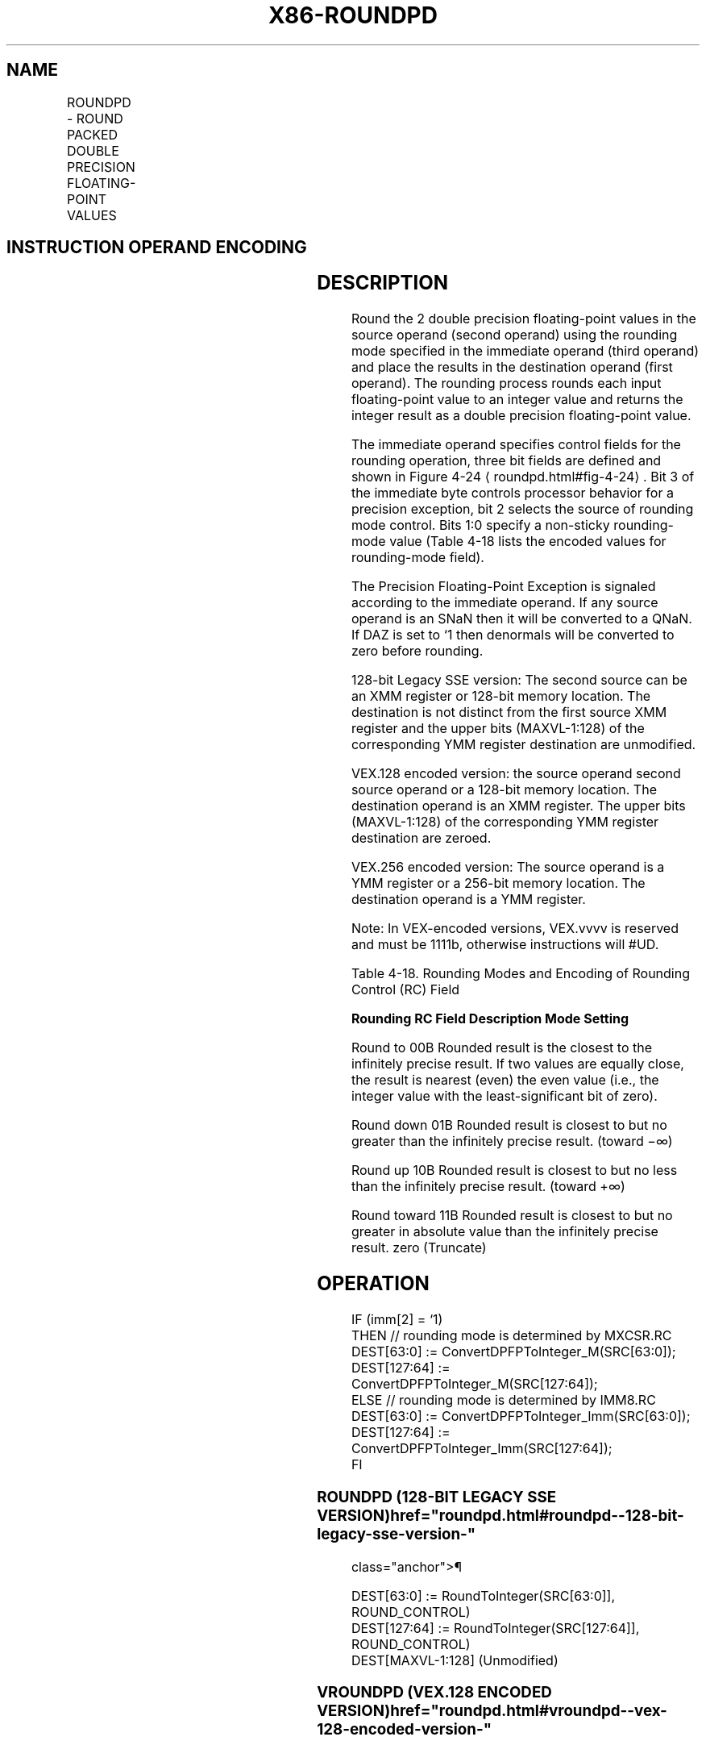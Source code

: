 '\" t
.nh
.TH "X86-ROUNDPD" "7" "December 2023" "Intel" "Intel x86-64 ISA Manual"
.SH NAME
ROUNDPD - ROUND PACKED DOUBLE PRECISION FLOATING-POINT VALUES
.TS
allbox;
l l l l l 
l l l l l .
\fBOpcode*/Instruction\fP	\fBOp/En\fP	\fB64/32 bit Mode Support\fP	\fBCPUID Feature Flag\fP	\fBDescription\fP
T{
66 0F 3A 09 /r ib ROUNDPD xmm1, xmm2/m128, imm8
T}	RMI	V/V	SSE4_1	T{
Round packed double precision floating-point values in xmm2/m128 and place the result in xmm1. The rounding mode is determined by imm8.
T}
T{
VEX.128.66.0F3A.WIG 09 /r ib VROUNDPD xmm1, xmm2/m128, imm8
T}	RMI	V/V	AVX	T{
Round packed double precision floating-point values in xmm2/m128 and place the result in xmm1. The rounding mode is determined by imm8.
T}
T{
VEX.256.66.0F3A.WIG 09 /r ib VROUNDPD ymm1, ymm2/m256, imm8
T}	RMI	V/V	AVX	T{
Round packed double precision floating-point values in ymm2/m256 and place the result in ymm1. The rounding mode is determined by imm8.
T}
.TE

.SH INSTRUCTION OPERAND ENCODING
.TS
allbox;
l l l l l 
l l l l l .
\fBOp/En\fP	\fBOperand 1\fP	\fBOperand 2\fP	\fBOperand 3\fP	\fBOperand 4\fP
RMI	ModRM:reg (w)	ModRM:r/m (r)	imm8	N/A
.TE

.SH DESCRIPTION
Round the 2 double precision floating-point values in the source operand
(second operand) using the rounding mode specified in the immediate
operand (third operand) and place the results in the destination operand
(first operand). The rounding process rounds each input floating-point
value to an integer value and returns the integer result as a double
precision floating-point value.

.PP
The immediate operand specifies control fields for the rounding
operation, three bit fields are defined and shown in Figure
4-24
\[la]roundpd.html#fig\-4\-24\[ra]\&. Bit 3 of the immediate byte controls
processor behavior for a precision exception, bit 2 selects the source
of rounding mode control. Bits 1:0 specify a non-sticky rounding-mode
value (Table 4-18 lists the encoded
values for rounding-mode field).

.PP
The Precision Floating-Point Exception is signaled according to the
immediate operand. If any source operand is an SNaN then it will be
converted to a QNaN. If DAZ is set to ‘1 then denormals will be
converted to zero before rounding.

.PP
128-bit Legacy SSE version: The second source can be an XMM register or
128-bit memory location. The destination is not distinct from the first
source XMM register and the upper bits (MAXVL-1:128) of the
corresponding YMM register destination are unmodified.

.PP
VEX.128 encoded version: the source operand second source operand or a
128-bit memory location. The destination operand is an XMM register. The
upper bits (MAXVL-1:128) of the corresponding YMM register destination
are zeroed.

.PP
VEX.256 encoded version: The source operand is a YMM register or a
256-bit memory location. The destination operand is a YMM register.

.PP
Note: In VEX-encoded versions, VEX.vvvv is reserved and must be 1111b,
otherwise instructions will #UD.

.PP
Table 4-18\&. Rounding Modes and
Encoding of Rounding Control (RC) Field

.PP
\fBRounding RC Field Description Mode Setting\fP

.PP
Round to 00B Rounded result is the closest to the infinitely precise
result. If two values are equally close, the result is nearest (even)
the even value (i.e., the integer value with the least-significant bit
of zero).

.PP
Round down 01B Rounded result is closest to but no greater than the
infinitely precise result. (toward −∞)

.PP
Round up 10B Rounded result is closest to but no less than the
infinitely precise result. (toward +∞)

.PP
Round toward 11B Rounded result is closest to but no greater in absolute
value than the infinitely precise result. zero (Truncate)

.SH OPERATION
.EX
IF (imm[2] = ‘1)
    THEN // rounding mode is determined by MXCSR.RC
        DEST[63:0] := ConvertDPFPToInteger_M(SRC[63:0]);
        DEST[127:64] := ConvertDPFPToInteger_M(SRC[127:64]);
    ELSE // rounding mode is determined by IMM8.RC
        DEST[63:0] := ConvertDPFPToInteger_Imm(SRC[63:0]);
        DEST[127:64] := ConvertDPFPToInteger_Imm(SRC[127:64]);
FI
.EE

.SS ROUNDPD (128-BIT LEGACY SSE VERSION)  href="roundpd.html#roundpd--128-bit-legacy-sse-version-"
class="anchor">¶

.EX
DEST[63:0] := RoundToInteger(SRC[63:0]], ROUND_CONTROL)
DEST[127:64] := RoundToInteger(SRC[127:64]], ROUND_CONTROL)
DEST[MAXVL-1:128] (Unmodified)
.EE

.SS VROUNDPD (VEX.128 ENCODED VERSION)  href="roundpd.html#vroundpd--vex-128-encoded-version-"
class="anchor">¶

.EX
DEST[63:0] := RoundToInteger(SRC[63:0]], ROUND_CONTROL)
DEST[127:64] := RoundToInteger(SRC[127:64]], ROUND_CONTROL)
DEST[MAXVL-1:128] := 0
.EE

.SS VROUNDPD (VEX.256 ENCODED VERSION)  href="roundpd.html#vroundpd--vex-256-encoded-version-"
class="anchor">¶

.EX
DEST[63:0] := RoundToInteger(SRC[63:0], ROUND_CONTROL)
DEST[127:64] := RoundToInteger(SRC[127:64]], ROUND_CONTROL)
DEST[191:128] := RoundToInteger(SRC[191:128]], ROUND_CONTROL)
DEST[255:192] := RoundToInteger(SRC[255:192] ], ROUND_CONTROL)
.EE

.SH INTEL C/C++ COMPILER INTRINSIC EQUIVALENT  href="roundpd.html#intel-c-c++-compiler-intrinsic-equivalent"
class="anchor">¶

.EX
__m128 _mm_round_pd(__m128d s1, int iRoundMode);

__m128 _mm_floor_pd(__m128d s1);

__m128 _mm_ceil_pd(__m128d s1)

__m256 _mm256_round_pd(__m256d s1, int iRoundMode);

__m256 _mm256_floor_pd(__m256d s1);

__m256 _mm256_ceil_pd(__m256d s1)
.EE

.SH SIMD FLOATING-POINT EXCEPTIONS  href="roundpd.html#simd-floating-point-exceptions"
class="anchor">¶

.PP
Invalid (signaled only if SRC = SNaN).

.PP
Precision (signaled only if imm[3] = ‘0; if imm[3] = ‘1, then the
Precision Mask in the MXSCSR is ignored and precision exception is not
signaled.)

.PP
Note that Denormal is not signaled by ROUNDPD.

.SH OTHER EXCEPTIONS
See Table 2-19, “Type 2 Class
Exception Conditions,” additionally:

.TS
allbox;
l l 
l l .
\fB\fP	\fB\fP
#UD	If VEX.vvvv ≠ 1111B.
.TE

.SH COLOPHON
This UNOFFICIAL, mechanically-separated, non-verified reference is
provided for convenience, but it may be
incomplete or
broken in various obvious or non-obvious ways.
Refer to Intel® 64 and IA-32 Architectures Software Developer’s
Manual
\[la]https://software.intel.com/en\-us/download/intel\-64\-and\-ia\-32\-architectures\-sdm\-combined\-volumes\-1\-2a\-2b\-2c\-2d\-3a\-3b\-3c\-3d\-and\-4\[ra]
for anything serious.

.br
This page is generated by scripts; therefore may contain visual or semantical bugs. Please report them (or better, fix them) on https://github.com/MrQubo/x86-manpages.
